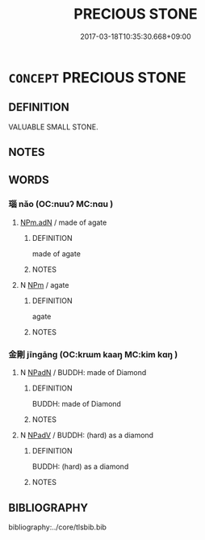 # -*- mode: mandoku-tls-view -*-
#+TITLE: PRECIOUS STONE
#+DATE: 2017-03-18T10:35:30.668+09:00        
#+STARTUP: content
* =CONCEPT= PRECIOUS STONE
:PROPERTIES:
:CUSTOM_ID: uuid-27187bb6-4dc1-4049-8337-5c9399a070ad
:TR_ZH: 寶石
:END:
** DEFINITION

VALUABLE SMALL STONE.

** NOTES

** WORDS
   :PROPERTIES:
   :VISIBILITY: children
   :END:
*** 瑙 nǎo (OC:nuuʔ MC:nɑu )
:PROPERTIES:
:CUSTOM_ID: uuid-4cf44396-5e22-4296-86c5-0ba02e348e1b
:Char+: 瑪(96,10/14) 瑙(96,9/13) 
:GY_IDS+: uuid-6e4390b6-ed67-4382-9027-7b7a4265a6ad
:PY+:  nǎo    
:OC+:  nuuʔ    
:MC+:  nɑu    
:END: 
****  [[tls:syn-func::#uuid-4ea0cfe6-f774-476b-8c0c-001f53887d71][NPm.adN]] / made of agate
:PROPERTIES:
:CUSTOM_ID: uuid-5f0c2f98-44af-49f3-968c-113ad4b62111
:END:
****** DEFINITION

made of agate

****** NOTES

**** N [[tls:syn-func::#uuid-ebc1516d-e718-4b5b-ba40-aa8f43bd0e86][NPm]] / agate
:PROPERTIES:
:CUSTOM_ID: uuid-5d0fd0a8-76a8-4e88-a00f-6435a854f337
:END:
****** DEFINITION

agate

****** NOTES

*** 金剛 jīngāng (OC:krɯm kaaŋ MC:kim kɑŋ )
:PROPERTIES:
:CUSTOM_ID: uuid-704272f8-d8e7-47f4-8322-42f7271d7a72
:Char+: 金(167,0/8) 剛(18,8/10) 
:GY_IDS+: uuid-4fa57c26-8e55-48d9-97b2-c935988fe676 uuid-1ea3b1cc-2bb5-4407-bde3-17ebcd3ad9be
:PY+: jīn gāng    
:OC+: krɯm kaaŋ    
:MC+: kim kɑŋ    
:END: 
**** N [[tls:syn-func::#uuid-14b56546-32fd-4321-8d73-3e4b18316c15][NPadN]] / BUDDH: made of Diamond
:PROPERTIES:
:CUSTOM_ID: uuid-8c2a61fb-6038-4d50-b220-98e0751b09f0
:END:
****** DEFINITION

BUDDH: made of Diamond

****** NOTES

**** N [[tls:syn-func::#uuid-291cb04a-a7fc-4fcf-b676-a103aac9ed9a][NPadV]] / BUDDH: (hard) as a diamond
:PROPERTIES:
:CUSTOM_ID: uuid-123e8a60-677f-4a46-afea-7751190fdb28
:END:
****** DEFINITION

BUDDH: (hard) as a diamond

****** NOTES

** BIBLIOGRAPHY
bibliography:../core/tlsbib.bib
